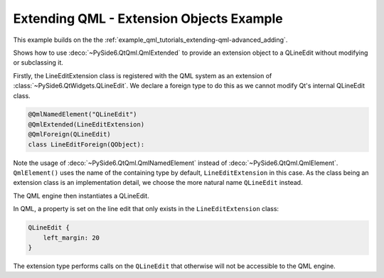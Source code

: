 Extending QML - Extension Objects Example
=========================================

This example builds on the the :ref:`example_qml_tutorials_extending-qml-advanced_adding`.

Shows how to use :deco:`~PySide6.QtQml.QmlExtended` to provide an extension object to a
QLineEdit without modifying or subclassing it.

Firstly, the LineEditExtension class is registered with the QML system as an
extension of :class:`~PySide6.QtWidgets.QLineEdit`. We declare a foreign type to do
this as we cannot modify Qt's internal QLineEdit class.

.. code-block:: python

    @QmlNamedElement("QLineEdit")
    @QmlExtended(LineEditExtension)
    @QmlForeign(QLineEdit)
    class LineEditForeign(QObject):


Note the usage of :deco:`~PySide6.QtQml.QmlNamedElement` instead of
:deco:`~PySide6.QtQml.QmlElement`.
``QmlElement()`` uses the name of the containing type by default,
``LineEditExtension`` in this case. As the class being an extension class is
an implementation detail, we choose the more natural name ``QLineEdit``
instead.

The QML engine then instantiates a QLineEdit.

In QML, a property is set on the line edit that only exists in the
``LineEditExtension`` class:

.. code-block:: javascript

    QLineEdit {
        left_margin: 20
    }

The extension type performs calls on the ``QLineEdit`` that otherwise will not
be accessible to the QML engine.
